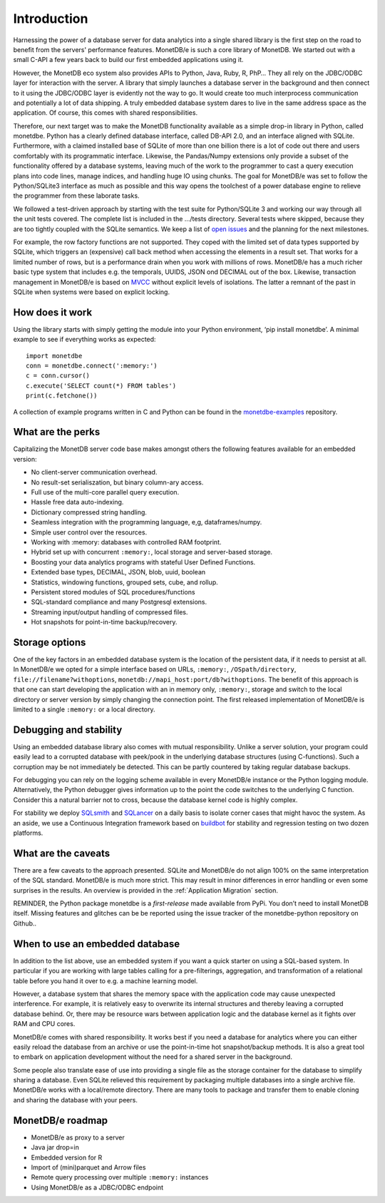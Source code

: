 ============
Introduction
============

Harnessing the power of a database server for data analytics into a single shared library is the first step on the road to
benefit from the servers' performance features. MonetDB/e is such a core library of MonetDB.
We started out with a small C-API a few years back to build our first embedded applications using it.

However, the MonetDB eco system also provides APIs to Python, Java, Ruby, R, PhP… They all rely on the JDBC/ODBC layer
for interaction with the server. A library that simply launches a database server in the background and
then connect to it using the JDBC/ODBC layer is evidently not the way to go. It would create too much interprocess
communication and potentially a lot of data shipping. A truly embedded database system dares to live in the same
address space as the application. Of course, this comes with shared responsibilities.

Therefore, our next target was to make the MonetDB functionality available as a simple drop-in library in Python, called monetdbe.
Python has a clearly defined database interface, called DB-API 2.0, and an interface aligned with SQLite.
Furthermore, with a claimed installed base of SQLite of more than one billion there is a lot of code out there 
and users comfortably with its programmatic interface. 
Likewise, the Pandas/Numpy extensions only provide a subset of the functionality offered by a database systems, leaving
much of the work to the programmer to  cast  a query execution plans into code lines, manage indices, and handling huge IO
using chunks.
The goal for MonetDB/e was set to follow the Python/SQLite3 interface as much as possible and this way opens
the toolchest of a power database engine to relieve the programmer from these laborate tasks.

We followed a test-driven approach by starting with the test suite for Python/SQLite 3 and working our way through all
the unit tests covered. The complete list is included in the .../tests directory. Several tests where skipped, because
they are too tightly coupled with the SQLite semantics. We keep a list 
of `open issues <https://github.com/MonetDBSolutions/MonetDB/e-Python/issues>`_  and the planning for the next milestones.

For example, the row factory functions are not supported. They coped with the limited set of data types
supported by SQLite, which triggers an (expensive) call back method when accessing the elements in 
a result set. That works for a limited number of rows, but is a performance drain when you work with
millions of rows. MonetDB/e has a much richer basic type system that includes e.g. the temporals, UUIDS, JSON ond DECIMAL out of the box.
Likewise, transaction management in MonetDB/e is based on `MVCC <https://www.monetdb.org/blog/optimistic-concurrency-control>`_
without explicit levels of isolations.  The latter a remnant of the past in SQLite when systems were based on explicit locking.

How does it work
================

Using the library starts with simply getting the module into your Python environment, ‘pip install monetdbe’.
A minimal example to see if everything works as expected::

    import monetdbe
    conn = monetdbe.connect(':memory:')
    c = conn.cursor()
    c.execute('SELECT count(*) FROM tables')
    print(c.fetchone())

A collection of example programs written in C and Python
can be found in the `monetdbe-examples <https://github.com/MonetDBSolutions/monetdbe-examples>`_ repository.

What are the perks
==================

Capitalizing the MonetDB server code base makes amongst others the following features available for an embedded version:

- No client-server communication overhead.
- No result-set serialiszation, but binary column-ary access.
- Full use of the multi-core parallel query execution.
- Hassle free data auto-indexing.
- Dictionary compressed string handling.
- Seamless integration with the programming language, e,g, dataframes/numpy.
- Simple user control over the resources.
- Working with :memory: databases with controlled RAM footprint.
- Hybrid set up with concurrent ``:memory:``, local storage  and server-based storage.
- Boosting your data analytics programs with stateful User Defined Functions.
- Extended base types, DECIMAL, JSON, blob, uuid, boolean
- Statistics, windowing functions, grouped sets, cube, and rollup.
- Persistent stored modules of SQL procedures/functions
- SQL-standard compliance and many Postgresql extensions.
- Streaming input/output handling of compressed files.
- Hot snapshots for point-in-time  backup/recovery.

Storage options
===============
One of the key factors in an embedded database system is the location of the persistent data, if it needs to persist at all.  In
MonetDB/e we opted for a simple interface based on URLs, ``:memory:``, ``/OSpath/directory``, ``file://filename?withoptions``, ``monetdb://mapi_host:port/db?withoptions``. 
The benefit of this approach is that one can start developing the application with an in memory only, ``:memory:``, storage and switch to
the local directory or server version by simply changing the connection point.
The first released implementation of MonetDB/e is limited to a single ``:memory:`` or a local directory.


Debugging and stability
=======================

Using an embedded database library also comes with mutual responsibility. Unlike a server solution, your program could 
easily lead to a corrupted database with peek/pook in the underlying database structures (using C-functions).
Such a corruption may be not immediately be detected. This can be partly countered by taking regular database backups.

For debugging you can rely on the logging scheme available in every MonetDB/e instance or the Python logging module.
Alternatively, the Python debugger gives information up to the point the code switches to the underlying C function.
Consider this a natural barrier not to cross, because the database kernel code is highly complex.

For stability we deploy `SQLsmith <https://github.com/anse1/sqlsmith>`_ and `SQLancer <https://github.com/sqlancer/sqlancer>`_ 
on a daily basis to isolate corner cases that might havoc the system. 
As an aside, we use a Continuous Integration framework based on `buildbot <https://buildbot.net/>`_ for stability and regression testing on two dozen platforms.

What are the caveats
====================

There are a few caveats to the approach presented. SQLite and MonetDB/e do not align 100% on the same interpretation of
the SQL standard. MonetDB/e is much more strict. This may result in minor differences in error handling or even some surprises
in the results. An overview is provided in the :ref:`Application Migration` section.

REMINDER, the Python package monetdbe is a *first-release* made available from PyPi. You don’t need to install MonetDB itself.
Missing features and glitches can be be reported using the issue tracker of the monetdbe-python repository on Github..

When to use an embedded database
================================

In addition to the list above, use an embedded system if you want a quick starter on using a SQL-based system.
In particular if you are working with large tables calling for a pre-filterings, aggregation, and transformation of
a relational table before you hand it over to e.g. a machine learning model.

However, a database system that shares the memory space with the application code may cause unexpected interference.
For example, it is relatively easy to overwrite its internal structures and thereby leaving a corrupted database behind.
Or, there may be resource wars between application logic and the database kernel as it fights over RAM and CPU cores.

MonetDB/e comes with shared responsibility. It works best if you need a database for analytics where you can
either easily reload the database from an archive or use the point-in-time hot snapshot/backup methods. It is also a great tool
to embark on application development without the need for a shared server in the background.

Some people also translate ease of use into providing a single file as the storage container for the database
to simplify sharing a database.
Even SQLite relieved this requirement by packaging multiple databases into a single archive file.
MonetDB/e works with a local/remote directory. There are many tools to package and transfer them to enable
cloning and sharing the database with your peers. 

MonetDB/e roadmap
=================

- MonetDB/e as proxy to a server
- Java jar drop=in
- Embedded version for R
- Import of (mini)parquet and Arrow files
- Remote query processing over multiple ``:memory:`` instances
- Using MonetDB/e as a JDBC/ODBC endpoint

